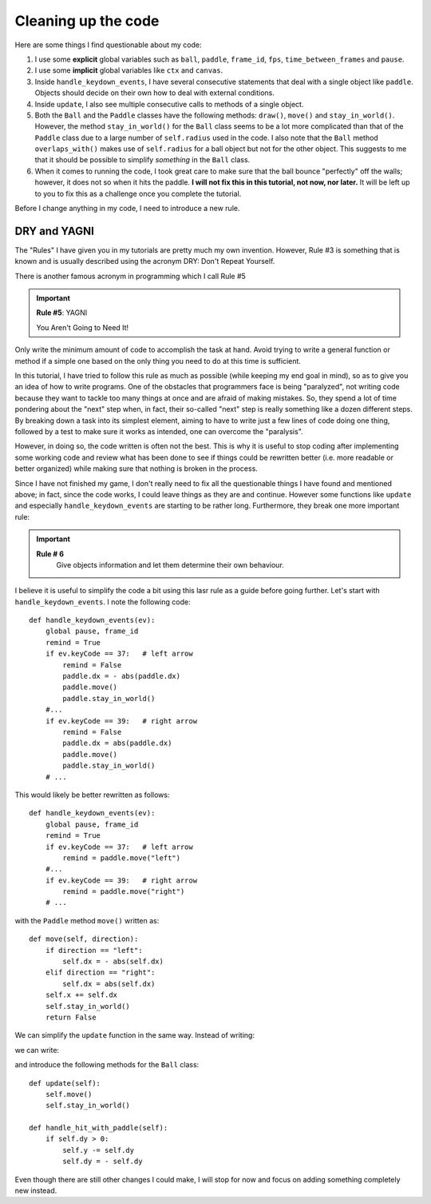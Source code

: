 Cleaning up the code
====================

Here are some things I find questionable about my code:

#. I use some **explicit** global variables such as ``ball``, ``paddle``,
   ``frame_id``, ``fps``, ``time_between_frames`` and ``pause``.
#. I use some **implicit** global variables like ``ctx`` and ``canvas``.
#. Inside ``handle_keydown_events``, I have several consecutive statements that
   deal with a single object like ``paddle``.  Objects should decide on their
   own how to deal with external conditions.
#. Inside ``update``, I also see multiple consecutive calls to methods of a
   single object.
#. Both the ``Ball`` and the ``Paddle`` classes have the following methods:
   ``draw()``, ``move()`` and ``stay_in_world()``.  However, the method
   ``stay_in_world()`` for the ``Ball`` class seems to be a lot more complicated
   than that of the ``Paddle`` class due to a large number of ``self.radius``
   used in the code.   I also note that the ``Ball`` method ``overlaps_with()``
   makes use of ``self.radius`` for a ball object but not for the other object.
   This suggests to me that it should be possible to simplify *something* in
   the ``Ball`` class.
#. When it comes to running the code, I took great care to make sure that the ball 
   bounce "perfectly" off the walls; however, it does not so when it hits the
   paddle.  **I will not fix this in this tutorial, not now, nor later.**
   It will be left up to you to fix this as a challenge once you complete
   the tutorial.
   
Before I change anything in my code, I need to introduce a new rule.

DRY and YAGNI
-------------

The "Rules" I have given you in my tutorials are pretty much my own invention. 
However, Rule #3 is something that is known and is usually
described using the acronym DRY: Don't Repeat Yourself.  

There is another famous acronym in programming which I call
Rule #5

.. important::

    **Rule #5**: YAGNI

    You Aren't Going to Need It!

Only write the minimum amount of code to accomplish the task
at hand.  Avoid trying to write a general function or method
if a simple one based on the only thing you need to do at this
time is sufficient.

In this tutorial, I have tried to follow this rule as much as
possible (while keeping my end goal in mind), so as to give you
an idea of how to write programs.  One of the obstacles that
programmers face is being "paralyzed", not writing code because
they want to tackle too many things at once and are afraid of
making mistakes.  So, they spend a lot of time pondering about
the "next" step when, in fact, their so-called "next" step is
really something like a dozen different steps.  By breaking down
a task into its simplest element, aiming to have to write just
a few lines of code doing one thing, followed by a test to make
sure it works as intended, one can overcome the "paralysis".

However, in doing so, the code written is often not the best.
This is why it is useful to stop coding after implementing
some working code and review what has been done to see if
things could be rewritten better (i.e. more readable or
better organized) while making sure that nothing is broken 
in the process.

Since I have not finished my game, I don't really need to
fix all the questionable things I have found and mentioned
above; in fact, since the code works, I could leave things
as they are and continue.   However some functions like
``update`` and especially ``handle_keydown_events``
are starting to be rather long.  Furthermore, they
break one more important rule:

.. important::

    **Rule # 6**
        Give objects information and let them determine their own
        behaviour.


I believe it is useful to simplify the code a bit using
this lasr rule as a guide before going further.  Let's start with
``handle_keydown_events``.   I note the following code::

    def handle_keydown_events(ev):
        global pause, frame_id
        remind = True
        if ev.keyCode == 37:   # left arrow
            remind = False
            paddle.dx = - abs(paddle.dx)
            paddle.move()
            paddle.stay_in_world()
        #...
        if ev.keyCode == 39:   # right arrow
            remind = False
            paddle.dx = abs(paddle.dx)
            paddle.move()
            paddle.stay_in_world()
        # ...

This would likely be better rewritten as follows::

    def handle_keydown_events(ev):
        global pause, frame_id
        remind = True
        if ev.keyCode == 37:   # left arrow
            remind = paddle.move("left")
        #...
        if ev.keyCode == 39:   # right arrow
            remind = paddle.move("right")
        # ...


with the ``Paddle`` method ``move()`` written as::

    def move(self, direction):
        if direction == "left":
            self.dx = - abs(self.dx)
        elif direction == "right":
            self.dx = abs(self.dx)
        self.x += self.dx
        self.stay_in_world()
        return False

We can simplify the ``update`` function in the same way.
Instead of writing:

.. code-block:: py3
    :emphasize-lines: 4, 5, 8, 9, 10

    def update():
        global ball, paddle, frame_id
        clear_screen()
        ball.move()
        ball.stay_in_world()
        write_help()
        show_fps()
        if ball.overlaps_with(paddle) and ball.dy > 0:
            ball.y -= ball.dy
            ball.dy = - ball.dy
        ball.draw()
        paddle.draw()
        if pause:
            return
        frame_id = set_timeout(update, time_between_frames)

we can write:

.. code-block:: py3
    :emphasize-lines: 4, 7, 8

    def update():
        global ball, paddle, frame_id
        clear_screen()
        ball.update()
        write_help()
        show_fps()
        if ball.overlaps_with(paddle):
            ball.handle_hit_with_paddle()
        ball.draw()
        paddle.draw()
        if pause:
            return
        frame_id = set_timeout(update, time_between_frames)

and introduce the following methods for the ``Ball`` class::

    def update(self):
        self.move()
        self.stay_in_world()
    
    def handle_hit_with_paddle(self):
        if self.dy > 0:
            self.y -= self.dy
            self.dy = - self.dy

Even though there are still other changes I could make, I will stop
for now and focus on adding something completely new instead.